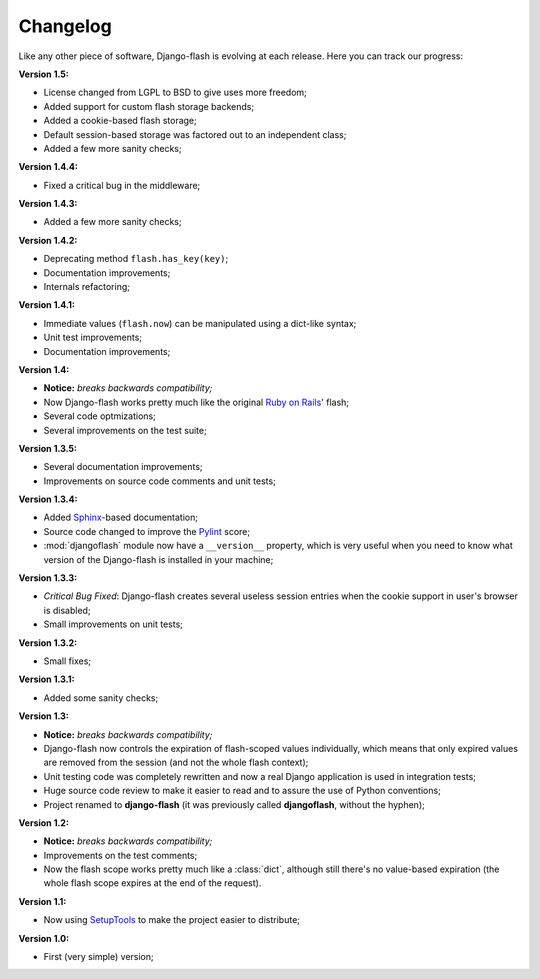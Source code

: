 .. _changelog:

Changelog
=========

Like any other piece of software, Django-flash is evolving at each release.
Here you can track our progress:

**Version 1.5:**

* License changed from LGPL to BSD to give uses more freedom;
* Added support for custom flash storage backends;
* Added a cookie-based flash storage;
* Default session-based storage was factored out to an independent class;
* Added a few more sanity checks;

**Version 1.4.4:**

* Fixed a critical bug in the middleware;

**Version 1.4.3:**

* Added a few more sanity checks;

**Version 1.4.2:**

* Deprecating method ``flash.has_key(key)``;
* Documentation improvements;
* Internals refactoring;

**Version 1.4.1:**

* Immediate values (``flash.now``) can be manipulated using a dict-like
  syntax;
* Unit test improvements;
* Documentation improvements;

**Version 1.4:**

* **Notice:** *breaks backwards compatibility;*
* Now Django-flash works pretty much like the original `Ruby on Rails`_' flash;
* Several code optmizations;
* Several improvements on the test suite;

**Version 1.3.5:**

* Several documentation improvements;
* Improvements on source code comments and unit tests;

**Version 1.3.4:**

* Added Sphinx_-based documentation;
* Source code changed to improve the Pylint_ score;
* :mod:`djangoflash` module now have a ``__version__`` property, which is
  very useful when you need to know what version of the Django-flash is
  installed in your machine;

**Version 1.3.3:**

* *Critical Bug Fixed*: Django-flash creates several useless session
  entries when the cookie support in user's browser is disabled;
* Small improvements on unit tests; 

**Version 1.3.2:**

* Small fixes;

**Version 1.3.1:**

* Added some sanity checks;

**Version 1.3:**

* **Notice:** *breaks backwards compatibility;*
* Django-flash now controls the expiration of flash-scoped values
  individually, which means that only expired values are removed from the
  session (and not the whole flash context);
* Unit testing code was completely rewritten and now a real Django
  application is used in integration tests;
* Huge source code review to make it easier to read and to assure the use
  of Python conventions;
* Project renamed to **django-flash** (it was previously called
  **djangoflash**, without the hyphen);

**Version 1.2:**

* **Notice:** *breaks backwards compatibility;*
* Improvements on the test comments;
* Now the flash scope works pretty much like a :class:`dict`, although
  still there's no value-based expiration (the whole flash scope expires at
  the end of the request).

**Version 1.1:**

* Now using SetupTools_ to make the project easier to distribute;

**Version 1.0:**

* First (very simple) version;


.. _Ruby on Rails: http://www.rubyonrails.org/
.. _SetupTools: http://pypi.python.org/pypi/setuptools/
.. _Sphinx: http://sphinx.pocoo.org/
.. _Pylint: http://www.logilab.org/857
